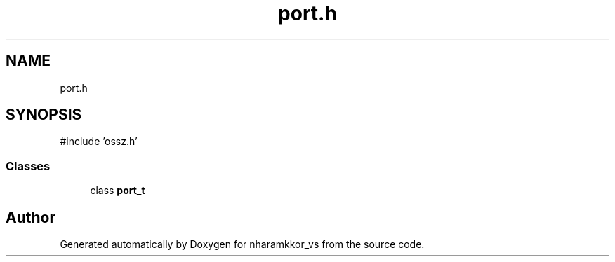 .TH "port.h" 3 "nharamkkor_vs" \" -*- nroff -*-
.ad l
.nh
.SH NAME
port.h
.SH SYNOPSIS
.br
.PP
\fR#include 'ossz\&.h'\fP
.br

.SS "Classes"

.in +1c
.ti -1c
.RI "class \fBport_t\fP"
.br
.in -1c
.SH "Author"
.PP 
Generated automatically by Doxygen for nharamkkor_vs from the source code\&.

